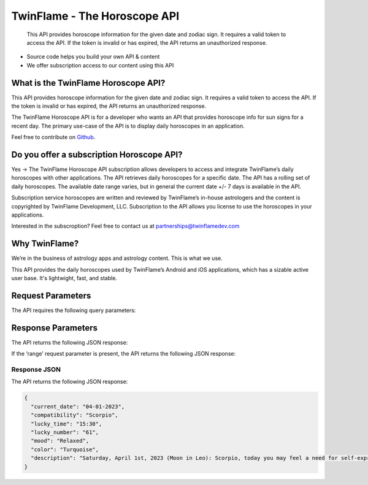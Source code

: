 
#################################
TwinFlame - The Horoscope API 
#################################
 This API provides horoscope information for the given date and zodiac sign. It requires a valid token to access the API. If the token is invalid or has expired, the API returns an unauthorized response.
     
.. image:: https://firebasestorage.googleapis.com/v0/b/twinflame.appspot.com/o/github%2FTFhoroscopeAPIbanner.png?alt=media&token=7289276f-e1b7-46f3-8537-1962bd64c519
   :height: 412px
   :width: 898px
   :alt: twinflame horoscope api logo
   :align: center

- Source code helps you build your own API & content
- We offer subscription access to our content using this API

What is the TwinFlame Horoscope API?
==============
This API provides horoscope information for the given date and zodiac sign. It requires a valid token to access the API. If the token is invalid or has expired, the API returns an unauthorized response.

The TwinFlame Horoscope API is for a developer who wants an API that provides horoscope info for sun signs for a recent day.  The primary use-case of the API is to display daily horoscopes in an application.

Feel free to contribute on `Github <https://github.com/TwinFlame-Development/horoscopeAPI>`_.

Do you offer a subscription Horoscope API?
==============
Yes -> The TwinFlame Horoscope API subscription allows developers to access and integrate TwinFlame’s daily horoscopes with other applications. The API retrieves daily horoscopes for a specific date.  The API has a rolling set of daily horoscopes.  The available date range varies, but in general the current date +/- 7 days is available in the API.

Subscription service horoscopes are written and reviewed by TwinFlame’s in-house astrologers and the content is copyrighted by TwinFlame Development, LLC.  Subscription to the API allows you license to use the horoscopes in your applications.

Interested in the subscroption? Feel free to contact us at partnerships@twinflamedev.com

Why TwinFlame?
==========
We’re in the business of astrology apps and astrology content. This is what we use. 

This API provides the daily horoscopes used by TwinFlame’s Android and iOS applications, which has a sizable active user base. It's lightwight, fast, and stable.

Request Parameters
==========
The API requires the following query parameters:

.. raw:: html

   <table> 
    <tr>
      <th>Parameter</th>
      <th>Required</th>
      <th>Description</th>
    </tr>
    <tr>
      <td>‘date’</td>
      <td>Yes</td>
      <td>The date for which to retrieve the horoscope information. The date format should be MM-DD-YYYY.</td>
    </tr>
    <tr>
      <td>‘sign’</td>
      <td>Yes</td>
      <td>The zodiac sign for which to retrieve the horoscope information. The sign should be in lowercase.</td>
    </tr>
    <tr>
      <td>‘token’</td>
      <td>Yes</td>
      <td>The authentication token to access the API.</td>
    </tr>
    <tr>
      <td>‘range’</td>
      <td>No</td>
      <td>An optional parameter that, when present, returns the earliest and latest dates for which horoscope information is available.</td>
    </tr>
    
   
    
    </table>

Response Parameters
==========
The API returns the following JSON response:

.. raw:: html

   <table> 
    <tr>
      <th>Parameter</th>
      <th>Type</th>
      <th>Description</th>
    </tr>
    <tr>
      <td>‘tbd’</td>
      <td>String</td>
      <td>TBD</td>
    </tr>
   </table>

If the ‘range’ request parameter is present, the API returns the following JSON response:

.. raw:: html

   <table> 
    <tr>
      <th>Parameter</th>
      <th>Type</th>
      <th>Description</th>
    </tr>
    <tr>
      <td>‘earliest_date’</td>
      <td>String</td>
      <td>The earliest date for which horoscope information is available.</td>
    </tr>
    <tr>
      <td>‘latest_date’</td>
      <td>String</td>
      <td>The latest date for which horoscope information is available.</td>
    </tr>
   
   </table>

Response JSON
^^^^^^
The API returns the following JSON response:

.. code-block:: json

    {
      "current_date": "04-01-2023",
      "compatibility": "Scorpio",
      "lucky_time": "15:30",
      "lucky_number": "61",
      "mood": "Relaxed",
      "color": "Turquoise",
      "description": "Saturday, April 1st, 2023 (Moon in Leo): Scorpio, today you may feel a need for self-expression and creativity. You may want to showcase your unique talents and abilities. Use this energy to express yourself authentically and confidently. Some past events that occurred on this day include the founding of the city of Baghdad by the Abbasid caliph Al-Mansur. This event could be relevant to Scorpios as they may be seeking to establish a new cultural or intellectual center in their own lives."
    }





